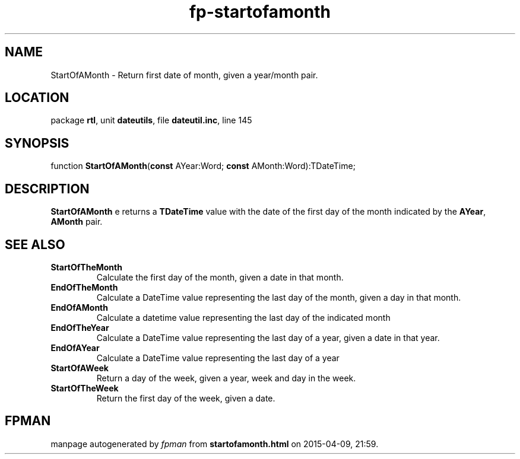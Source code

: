 .\" file autogenerated by fpman
.TH "fp-startofamonth" 3 "2014-03-14" "fpman" "Free Pascal Programmer's Manual"
.SH NAME
StartOfAMonth - Return first date of month, given a year/month pair.
.SH LOCATION
package \fBrtl\fR, unit \fBdateutils\fR, file \fBdateutil.inc\fR, line 145
.SH SYNOPSIS
function \fBStartOfAMonth\fR(\fBconst\fR AYear:Word; \fBconst\fR AMonth:Word):TDateTime;
.SH DESCRIPTION
\fBStartOfAMonth\fR e returns a \fBTDateTime\fR value with the date of the first day of the month indicated by the \fBAYear\fR, \fBAMonth\fR pair.


.SH SEE ALSO
.TP
.B StartOfTheMonth
Calculate the first day of the month, given a date in that month.
.TP
.B EndOfTheMonth
Calculate a DateTime value representing the last day of the month, given a day in that month.
.TP
.B EndOfAMonth
Calculate a datetime value representing the last day of the indicated month
.TP
.B EndOfTheYear
Calculate a DateTime value representing the last day of a year, given a date in that year.
.TP
.B EndOfAYear
Calculate a DateTime value representing the last day of a year
.TP
.B StartOfAWeek
Return a day of the week, given a year, week and day in the week.
.TP
.B StartOfTheWeek
Return the first day of the week, given a date.

.SH FPMAN
manpage autogenerated by \fIfpman\fR from \fBstartofamonth.html\fR on 2015-04-09, 21:59.

